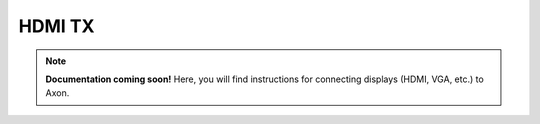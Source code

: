 
##################
HDMI TX
##################

.. note::

   **Documentation coming soon!** 
   Here, you will find instructions for connecting displays (HDMI, VGA, etc.) to Axon.


